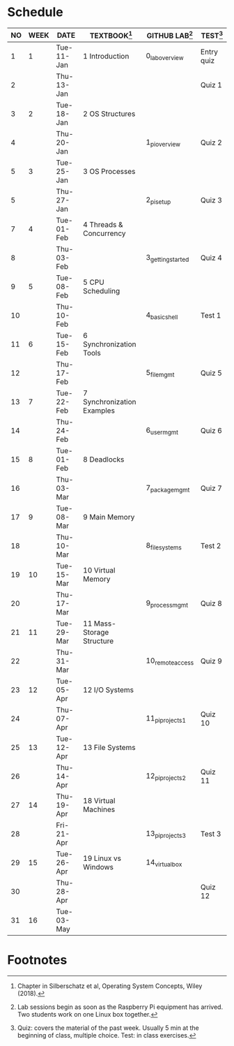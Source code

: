 #+options: toc:nil num:nil
#+startup: overview
* Schedule

   | NO | WEEK | DATE       | TEXTBOOK[fn:1]             | GITHUB LAB[fn:2]  | TEST[fn:3] |
   |----+------+------------+----------------------------+-------------------+------------|
   |  1 |    1 | Tue-11-Jan | 1 Introduction             | 0_lab_overview    | Entry quiz |
   |  2 |      | Thu-13-Jan |                            |                   | Quiz 1     |
   |----+------+------------+----------------------------+-------------------+------------|
   |  3 |    2 | Tue-18-Jan | 2 OS Structures            |                   |            |
   |  4 |      | Thu-20-Jan |                            | 1_pi_overview     | Quiz 2     |
   |----+------+------------+----------------------------+-------------------+------------|
   |  5 |    3 | Tue-25-Jan | 3 OS Processes             |                   |            |
   |  5 |      | Thu-27-Jan |                            | 2_pi_setup        | Quiz 3     |
   |----+------+------------+----------------------------+-------------------+------------|
   |  7 |    4 | Tue-01-Feb | 4 Threads & Concurrency    |                   |            |
   |  8 |      | Thu-03-Feb |                            | 3_getting_started | Quiz 4     |
   |----+------+------------+----------------------------+-------------------+------------|
   |  9 |    5 | Tue-08-Feb | 5 CPU Scheduling           |                   |            |
   | 10 |      | Thu-10-Feb |                            | 4_basic_shell     | Test 1     |
   |----+------+------------+----------------------------+-------------------+------------|
   | 11 |    6 | Tue-15-Feb | 6 Synchronization Tools    |                   |            |
   | 12 |      | Thu-17-Feb |                            | 5_file_mgmt       | Quiz 5     |
   |----+------+------------+----------------------------+-------------------+------------|
   | 13 |    7 | Tue-22-Feb | 7 Synchronization Examples |                   |            |
   | 14 |      | Thu-24-Feb |                            | 6_user_mgmt       | Quiz 6     |
   |----+------+------------+----------------------------+-------------------+------------|
   | 15 |    8 | Tue-01-Feb | 8 Deadlocks                |                   |            |
   | 16 |      | Thu-03-Mar |                            | 7_package_mgmt    | Quiz 7     |
   |----+------+------------+----------------------------+-------------------+------------|
   | 17 |    9 | Tue-08-Mar | 9 Main Memory              |                   |            |
   | 18 |      | Thu-10-Mar |                            | 8_file_systems    | Test 2     |
   |----+------+------------+----------------------------+-------------------+------------|
   | 19 |   10 | Tue-15-Mar | 10 Virtual Memory          |                   |            |
   | 20 |      | Thu-17-Mar |                            | 9_process_mgmt    | Quiz 8     |
   |----+------+------------+----------------------------+-------------------+------------|
   | 21 |   11 | Tue-29-Mar | 11 Mass-Storage Structure  |                   |            |
   | 22 |      | Thu-31-Mar |                            | 10_remote_access  | Quiz 9     |
   |----+------+------------+----------------------------+-------------------+------------|
   | 23 |   12 | Tue-05-Apr | 12 I/O Systems             |                   |            |
   | 24 |      | Thu-07-Apr |                            | 11_pi_projects_1  | Quiz 10    |
   |----+------+------------+----------------------------+-------------------+------------|
   | 25 |   13 | Tue-12-Apr | 13 File Systems            |                   |            |
   | 26 |      | Thu-14-Apr |                            | 12_pi_projects_2  | Quiz 11    |
   |----+------+------------+----------------------------+-------------------+------------|
   | 27 |   14 | Thu-19-Apr | 18 Virtual Machines        |                   |            |
   | 28 |      | Fri-21-Apr |                            | 13_pi_projects_3  | Test 3     |
   |----+------+------------+----------------------------+-------------------+------------|
   | 29 |   15 | Tue-26-Apr | 19 Linux vs Windows        | 14_virtual_box    |            |
   | 30 |      | Thu-28-Apr |                            |                   | Quiz 12    |
   |----+------+------------+----------------------------+-------------------+------------|
   | 31 |   16 | Tue-03-May |                            |                   |            |
   |----+------+------------+----------------------------+-------------------+------------|

* Footnotes

[fn:1]Chapter in Silberschatz et al, Operating System Concepts, Wiley
(2018).

[fn:2]Lab sessions begin as soon as the Raspberry Pi equipment has
arrived. Two students work on one Linux box together.

[fn:3]Quiz: covers the material of the past week. Usually 5 min at the
beginning of class, multiple choice. Test: in class exercises.
